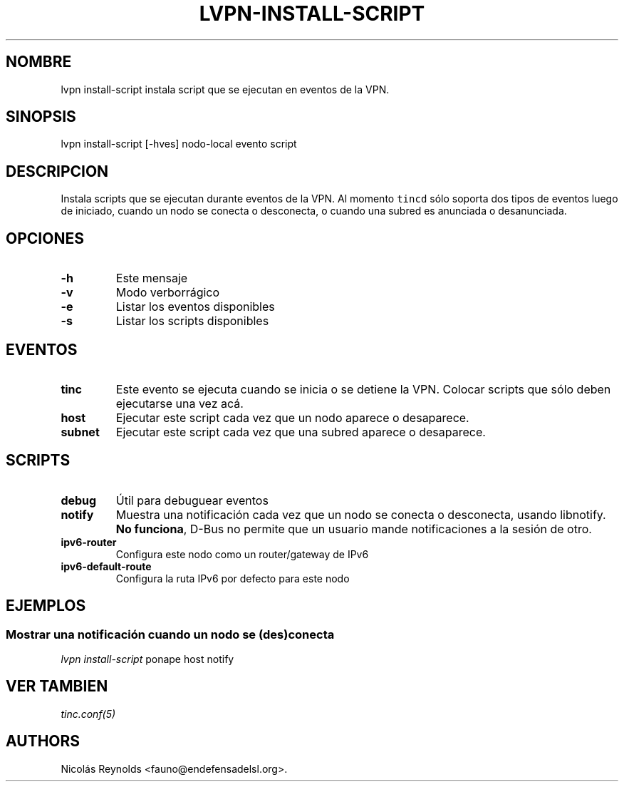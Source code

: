 .TH "LVPN\-INSTALL\-SCRIPT" "1" "2013" "Manual de LibreVPN" "LibreVPN"
.SH NOMBRE
.PP
lvpn install\-script instala script que se ejecutan en eventos de la
VPN.
.SH SINOPSIS
.PP
lvpn install\-script [\-hves] nodo\-local evento script
.SH DESCRIPCION
.PP
Instala scripts que se ejecutan durante eventos de la VPN.
Al momento \f[C]tincd\f[] sólo soporta dos tipos de eventos luego de
iniciado, cuando un nodo se conecta o desconecta, o cuando una subred es
anunciada o desanunciada.
.SH OPCIONES
.TP
.B \-h
Este mensaje
.RS
.RE
.TP
.B \-v
Modo verborrágico
.RS
.RE
.TP
.B \-e
Listar los eventos disponibles
.RS
.RE
.TP
.B \-s
Listar los scripts disponibles
.RS
.RE
.SH EVENTOS
.TP
.B tinc
Este evento se ejecuta cuando se inicia o se detiene la VPN.
Colocar scripts que sólo deben ejecutarse una vez acá.
.RS
.RE
.TP
.B host
Ejecutar este script cada vez que un nodo aparece o desaparece.
.RS
.RE
.TP
.B subnet
Ejecutar este script cada vez que una subred aparece o desaparece.
.RS
.RE
.SH SCRIPTS
.TP
.B debug
Útil para debuguear eventos
.RS
.RE
.TP
.B notify
Muestra una notificación cada vez que un nodo se conecta o desconecta,
usando libnotify.
\f[B]No funciona\f[], D\-Bus no permite que un usuario mande
notificaciones a la sesión de otro.
.RS
.RE
.TP
.B ipv6\-router
Configura este nodo como un router/gateway de IPv6
.RS
.RE
.TP
.B ipv6\-default\-route
Configura la ruta IPv6 por defecto para este nodo
.RS
.RE
.SH EJEMPLOS
.SS Mostrar una notificación cuando un nodo se (des)conecta
.PP
\f[I]lvpn install\-script\f[] ponape host notify
.SH VER TAMBIEN
.PP
\f[I]tinc.conf(5)\f[]
.SH AUTHORS
Nicolás Reynolds <fauno@endefensadelsl.org>.
